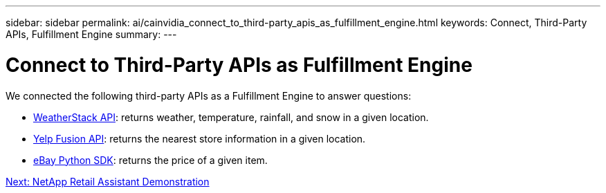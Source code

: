 ---
sidebar: sidebar
permalink: ai/cainvidia_connect_to_third-party_apis_as_fulfillment_engine.html
keywords: Connect, Third-Party APIs, Fulfillment Engine
summary:
---

= Connect to Third-Party APIs as Fulfillment Engine
:hardbreaks:
:nofooter:
:icons: font
:linkattrs:
:imagesdir: ./../media/

//
// This file was created with NDAC Version 2.0 (August 17, 2020)
//
// 2020-08-21 13:44:47.262095
//

We connected the following third-party APIs as a Fulfillment Engine to answer questions:

* https://weatherstack.com/[WeatherStack API^]: returns weather, temperature, rainfall, and snow in a given location.
* https://www.yelp.com/fusion[Yelp Fusion API^]: returns the nearest store information in a given location.
* https://github.com/timotheus/ebaysdk-python[eBay Python SDK^]: returns the price of a given item.

link:cainvidia_netapp_retail_assistant_demonstration.html[Next: NetApp Retail Assistant Demonstration]
